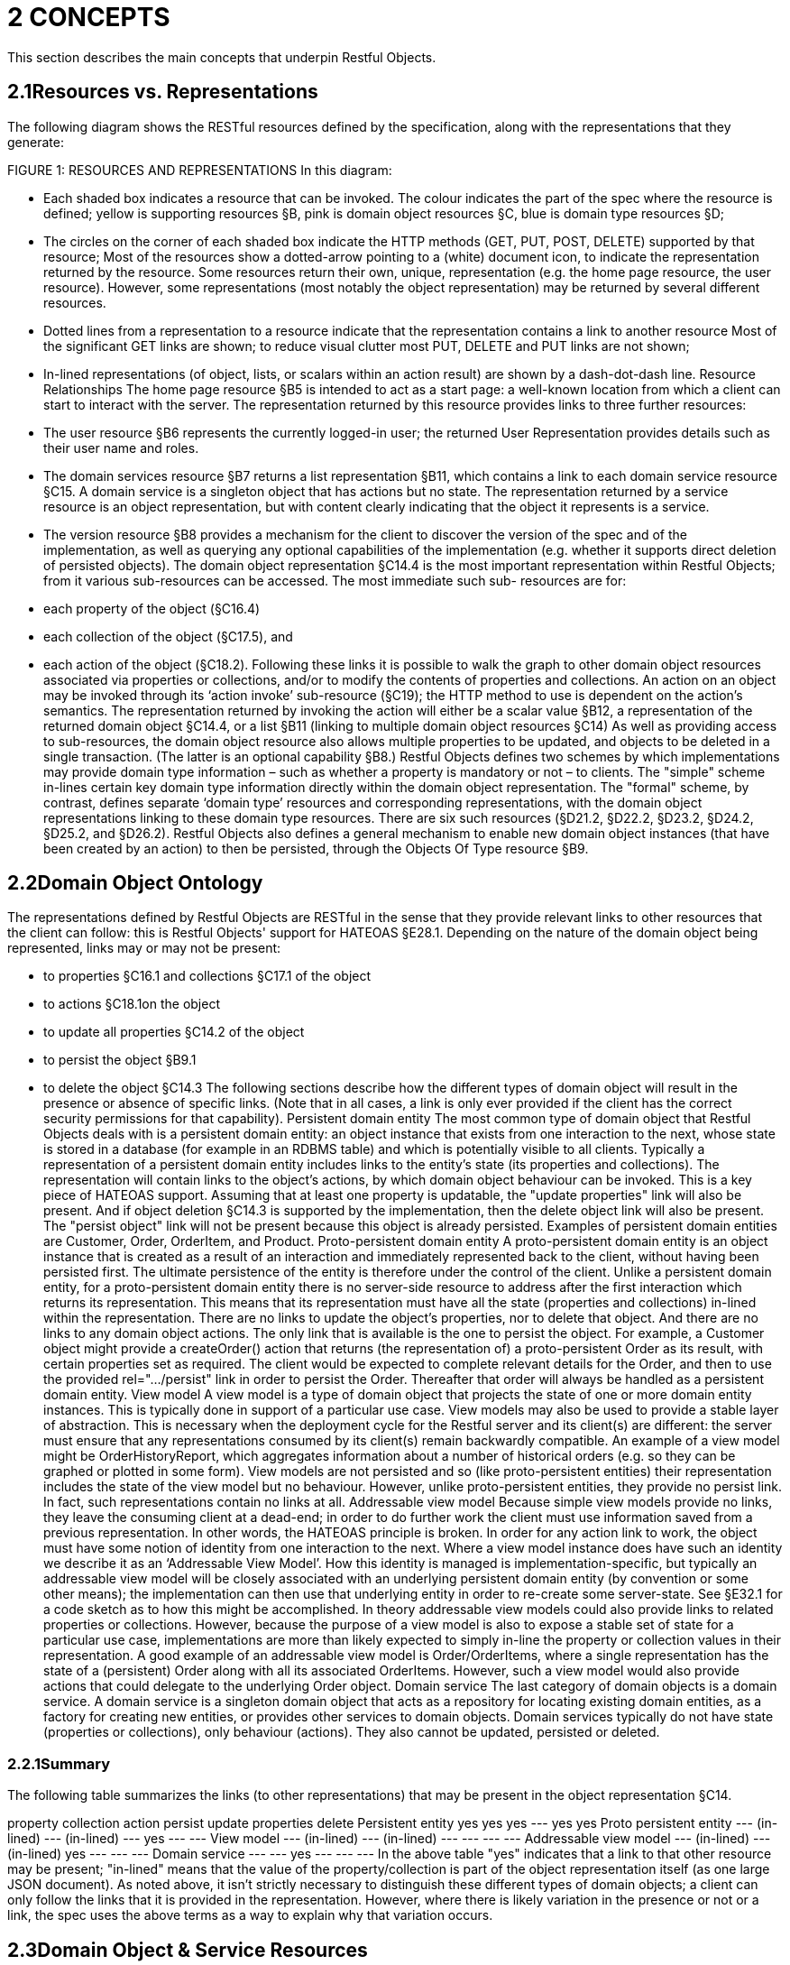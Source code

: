 = 2	CONCEPTS

This section describes the main concepts that underpin Restful Objects.

== 2.1Resources vs. Representations

The following diagram shows the RESTful resources defined by the specification, along with the representations that they generate:

FIGURE 1: RESOURCES AND REPRESENTATIONS In this diagram:

* Each shaded box indicates a resource that can be invoked.
The colour indicates the part of the spec where the resource is defined; yellow is supporting resources §B, pink is domain object resources §C, blue is domain type resources §D;
* The circles on the corner of each shaded box indicate the HTTP methods (GET, PUT, POST, DELETE) supported by that resource; Most of the resources show a dotted-arrow pointing to a (white) document icon, to indicate the representation returned by the resource.
Some resources return their own, unique, representation (e.g. the home page resource, the user resource).
However, some representations (most notably the object representation) may be returned by several different resources.

* Dotted lines from a representation to a resource indicate that the representation contains a link to another resource Most of the significant GET links are shown; to reduce visual clutter most PUT, DELETE and PUT links are not shown;
* In-lined representations (of object, lists, or scalars within an action result) are shown by a dash-dot-dash line.
Resource Relationships The home page resource §B5 is intended to act as a start page: a well-known location from which a client can start to interact with the server.
The representation returned by this resource provides links to three further resources:

* The user resource §B6 represents the currently logged-in user; the returned User Representation provides details such as their user name and roles.

* The domain services resource §B7 returns a list representation §B11, which contains a link to each domain service resource §C15. A domain service is a singleton object that has actions but no state.
The representation returned by a service resource is an object representation, but with content clearly indicating that the object it represents is a service.

* The version resource §B8 provides a mechanism for the client to discover the version of the spec and of the implementation, as well as querying any optional capabilities of the implementation (e.g. whether it supports direct deletion of persisted objects).
The domain object representation §C14.4 is the most important representation within Restful Objects; from it various sub-resources can be accessed.
The most immediate such sub- resources are for:

* each property of the object (§C16.4)
* each collection of the object (§C17.5), and
* each action of the object (§C18.2).
Following these links it is possible to walk the graph to other domain object resources associated via properties or collections, and/or to modify the contents of properties and collections.
An action on an object may be invoked through its ‘action invoke’ sub-resource (§C19); the HTTP method to use is dependent on the action's semantics.
The representation returned by invoking the action will either be a scalar value §B12, a representation of the returned domain object §C14.4, or a list §B11 (linking to multiple domain object resources §C14) As well as providing access to sub-resources, the domain object resource also allows multiple properties to be updated, and objects to be deleted in a single transaction.
(The latter is an optional capability §B8.) Restful Objects defines two schemes by which implementations may provide domain type information – such as whether a property is mandatory or not – to clients.
The "simple" scheme in-lines certain key domain type information directly within the domain object representation.
The "formal" scheme, by contrast, defines separate ‘domain type’ resources and corresponding representations, with the domain object representations linking to these domain type resources.
There are six such resources (§D21.2, §D22.2, §D23.2, §D24.2, §D25.2, and §D26.2).
Restful Objects also defines a general mechanism to enable new domain object instances (that have been created by an action) to then be persisted, through the Objects Of Type resource §B9.

== 2.2Domain Object Ontology

The representations defined by Restful Objects are RESTful in the sense that they provide relevant links to other resources that the client can follow: this is Restful Objects' support for HATEOAS §E28.1. Depending on the nature of the domain object being represented, links may or may not be present:

* to properties §C16.1 and collections §C17.1 of the object
* to actions §C18.1on the object
* to update all properties §C14.2 of the object
* to persist the object §B9.1
* to delete the object §C14.3 The following sections describe how the different types of domain object will result in the presence or absence of specific links.
(Note that in all cases, a link is only ever provided if the client has the correct security permissions for that capability).
Persistent domain entity The most common type of domain object that Restful Objects deals with is a persistent domain entity: an object instance that exists from one interaction to the next, whose state is stored in a database (for example in an RDBMS table) and which is potentially visible to all clients.
Typically a representation of a persistent domain entity includes links to the entity's state (its properties and collections).
The representation will contain links to the object's actions, by which domain object behaviour can be invoked.
This is a key piece of HATEOAS support.
Assuming that at least one property is updatable, the "update properties" link will also be present.
And if object deletion §C14.3 is supported by the implementation, then the delete object link will also be present.
The "persist object" link will not be present because this object is already persisted.
Examples of persistent domain entities are Customer, Order, OrderItem, and Product.
Proto-persistent domain entity A proto-persistent domain entity is an object instance that is created as a result of an interaction and immediately represented back to the client, without having been persisted first.
The ultimate persistence of the entity is therefore under the control of the client.
Unlike a persistent domain entity, for a proto-persistent domain entity there is no server-side resource to address after the first interaction which returns its representation.
This means that its representation must have all the state (properties and collections) in-lined within the representation.
There are no links to update the object’s properties, nor to delete that object.
And there are no links to any domain object actions.
The only link that is available is the one to persist the object.
For example, a Customer object might provide a createOrder() action that returns (the representation of) a proto-persistent Order as its result, with certain properties set as required.
The client would be expected to complete relevant details for the Order, and then to use the provided rel="…/persist" link in order to persist the Order.
Thereafter that order will always be handled as a persistent domain entity.
View model A view model is a type of domain object that projects the state of one or more domain entity instances.
This is typically done in support of a particular use case.
View models may also be used to provide a stable layer of abstraction.
This is necessary when the deployment cycle for the Restful server and its client(s) are different: the server must ensure that any representations consumed by its client(s) remain backwardly compatible.
An example of a view model might be OrderHistoryReport, which aggregates information about a number of historical orders (e.g. so they can be graphed or plotted in some form).
View models are not persisted and so (like proto-persistent entities) their representation includes the state of the view model but no behaviour.
However, unlike proto-persistent entities, they provide no persist link.
In fact, such representations contain no links at all.
Addressable view model Because simple view models provide no links, they leave the consuming client at a dead-end; in order to do further work the client must use information saved from a previous representation.
In other words, the HATEOAS principle is broken.
In order for any action link to work, the object must have some notion of identity from one interaction to the next.
Where a view model instance does have such an identity we describe it as an ‘Addressable View Model’.
How this identity is managed is implementation-specific, but typically an addressable view model will be closely associated with an underlying persistent domain entity (by convention or some other means); the implementation can then use that underlying entity in order to re-create some server-state.
See §E32.1 for a code sketch as to how this might be accomplished.
In theory addressable view models could also provide links to related properties or collections.
However, because the purpose of a view model is also to expose a stable set of state for a particular use case, implementations are more than likely expected to simply in-line the property or collection values in their representation.
A good example of an addressable view model is Order/OrderItems, where a single representation has the state of a (persistent) Order along with all its associated OrderItems.
However, such a view model would also provide actions that could delegate to the underlying Order object.
Domain service The last category of domain objects is a domain service.
A domain service is a singleton domain object that acts as a repository for locating existing domain entities, as a factory for creating new entities, or provides other services to domain objects.
Domain services typically do not have state (properties or collections), only behaviour (actions).
They also cannot be updated, persisted or deleted.

=== 2.2.1Summary

The following table summarizes the links (to other representations) that may be present in the object representation §C14.

property collection action persist update properties delete Persistent entity yes yes yes --- yes yes Proto persistent entity --- (in-lined) --- (in-lined) --- yes --- --- View model --- (in-lined) --- (in-lined) --- --- --- --- Addressable view model --- (in-lined) --- (in-lined) yes --- --- --- Domain service --- --- yes --- --- --- In the above table "yes" indicates that a link to that other resource may be present; "in-lined" means that the value of the property/collection is part of the object representation itself (as one large JSON document).
As noted above, it isn't strictly necessary to distinguish these different types of domain objects; a client can only follow the links that it is provided in the representation.
However, where there is likely variation in the presence or not or a link, the spec uses the above terms as a way to explain why that variation occurs.

== 2.3Domain Object & Service Resources

The following table summarises the resources that relate directly to domain objects.
ObjectsOf Type §B9


Objects/{DType}    Object §C14



Objects/
{DType}/
{IID}    Object Property §C14.4


Objects/
{DType}/
{IID}/ Properties/
{Property}    Object Collection §C16.4


Objects/
{DType}/
{IID}/ Collections/
{Collection}    Object Action §C17.5


Objects/
{DType}/
{IID}/ Actions/
{Action}    Object Action Invoke §C18.2

Objects/
{DType}/
{IID}/ Actions/
{Action}/ invoke GET n/a – 405 object summary, member summary, property values property details and value collection details and content action prompt invoke (action known to be query-only) PUT n/a – 405 update or clear multiple property values update or clear value add object (if Set semantics) n/a – 405 invoke (action known to be idempotent) DELETE n/a – 405 delete object clear value remove object n/a – 405 n/a – 405 POST persist instance n/a – 405 n/a - 405 add object (if List semantics) n/a – 405 invoke (action not known to be idempotent) The columns indicate the domain object resources shown in the Figure 1, plus the Objects Of Type resource §B9 used for persisting new object instances.
The header row indicates the resources as templated URIs :

* {DType} is the domain type identifier that uniquely represents the domain type.
Depending on the implementation this may take an abbreviated form e.g. "CUS" for Customer, or could be the fully qualified class name, eg “com.mycompany.myapp.Customer”.
The spec requires only that the value is unique;
* {IID} is the instance identifier that uniquely identifies an object instance within its type: e.g. "123" for customer with id=123;
* {Property}, {Collection} and {Action} are unique identifiers for a property, collection or action of the object, e.g. "firstName", "orders", or "placeOrder" For brevity, the combination of domain type/instance identifier {DType}/{IID} is also termed the object identifier, or oid.
The body of the table indicates which HTTP methods may be used to access these resources.
The HTTP GET method is the most widely supported across the various resources, and is used to obtain a summary representation of an object §C14.4 (e.g. a Customer instance), or detailed information about a specific property of an object §C16.4 (e.g. Customer.firstName) or about a specific collection §C17.5 (e.g. Customer.orders).
In addition, HTTP GET is used to obtain a representation of an object action §C18.2, such as the Customer's placeOrder() action.
Getting the representation of an action does not invoke the action; rather the returned representation describes the action, providing such information as the arguments and the HTTP method required to invoke the action.
Modifying the state of a domain object is performed through resources supporting HTTP PUT, DELETE or POST. The HTTP method to use to request the modification depends upon the resource's semantics:

* if the resource being called is idempotent, meaning that it will change persisted objects but calling that same resource again (with the same inputs) will have no further effect , then either HTTP PUT or HTTP DELETE is used
* if the resource being called is not idempotent, then HTTP POST is used Whether HTTP PUT or DELETE is used depends on context: if a new data value is being provided then PUT is used, if a value is being cleared or data removed in some way then DELETE is used.
So, properties can be set to a new value using HTTP PUT §C16.2, or can be set to null using HTTP DELETE §C16.3. Modifying multiple properties is accomplished using an HTTP PUT to the object resource §C14.2. For collections things are a little more involved because the HTTP method to use depends upon the collection's semantics.
The most common situation is where the collection follows ‘Set’ semantics (in other words, it does not allow duplicates to be added).
In this case the HTTP PUT §C17.2 is used; if the object exists then the request to add it is ignored, so this is idempotent.
If the collection does allow duplicates (in other words, it follows ‘List’ semantics) then HTTP POST §C17.3 is used.
In either case references are removed from the collection using HTTP DELETE §C17.4. Actions are invoked through the '/invoke’ sub-resource.
The method used depends on the action's semantics: if the action is idempotent, then PUT §C19.2 is used, otherwise POST §C19.3 is used.
However, there is a further special case for actions: if the action is query-only and so makes no changes to persisted objects at all , then Restful Objects allows HTTP GET §C19.1 to be used to invoke the action.
Whether an action is query-only or is idempotent is down to the implementation to determine and to enforce.
Not every HTTP method applies to every resource, and where it does not the specification requires that a 405 ('method not allowed') status code is returned.
This will be accompanied by an Allow header to indicate which methods are allowed by the resource . A 405 will also be returned if the client attempts, for example, to invoke an action with a GET that is not query-only (or cannot be determined to be so by the server implementation).
In addition to the domain object resources, there are also resources for domain services.
However, domain services have no state, so there are no subresources for properties or collections:
Service §C15

Services/{ServiceId}    Service Action §C17.5

Services/{ServiceId}/ Actions/{Action}    Service Action Invoke §C18.2

Services/{ServiceId}/ Actions/{Action}
/invoke GET service summary, action summary action prompt invoke (action known to be query-only) PUT n/a – 405 n/a – 405 invoke (action known to be idempotent) DELETE n/a – 405 n/a – 405 n/a – 405 POST n/a – 405 n/a – 405 invoke (action not known to be idempotent) The services/{serviceId} URL is broadly equivalent to objects/{domainType}/{instanceId}.
However PUT and DELETE are not supported (because domain services have no properties and cannot be deleted).
The services/{serviceId}/actions/... subresources are directly equivalent to objects/{domainType}/instanceId}/actions/... subresources, and support the exact same HTTP methods.

=== 2.3.1Example Resource URLs

The following table lists some example URLs for accessing resources:
Resource Type Resource object    http://~/objects/ORD/123
property    http://~/objects/ORD/123/properties/createdOn
collection    http://~/objects/ORD/123/collections/items
action    http://~/objects/ORD/123/actions/placeOrder
action invocation    http://~/objects/ORD/123/actions/placeOrder/invoke
service    http://~/services/x.CustomerRepository
In the example URLs the "ORD" is the domain type identifier, while the "123" is the instance identifier.
Together these identify a persisted instance of a a domain object of a particular type (an Order, in this case).
The format of both the domain type identifier and the instance identifier is implementation-specific, though both must be URL-encoded.
(For security reasons, the instance identifier may even be encrypted – see §E30.)

=== 2.3.2Example usage scenario

The following table shows an example of the interactions between a client application and a Restful Objects server, for a simple web-shopping scenario.
It is rendered as a sequence of HTTP calls.

Description Method URL Request Body Returned representation Go to the home resource GET    http://~/    - Home Page Follow link to list of Services available GET    http://~/services    - List (of links to Services) Follow link to the ProductRepository service GET    http://~/services/x.ProductRepository    - Object (representing a Service) Follow link to ‘Find By Name’ action GET    http://~/services/x.ProductRepository/actions/FindByName    - Action (to display to user as a dialog) Invoke this (query-only) action with “cycle” as the parameter GET    http://~/services/x.ProductRepository/actions/FindByName/invoke/?Name=cycle    - Action result in-lining list of links to Product objects Follow the link to one of the Product objects in the collection GET    http://~/objects/object/x.Product/8071
- Object of type Product Invoke the (zero parameter) action ‘AddToBasket’ on this object POST    http://~/objects/object/x.Product/1234/actions/AddToBasket/invoke    - - Invoke the action ‘ViewBasket…’ on the BasketService GET    http://~/services/x.BasketService/actions/ViewBasketForCurrentUser/invoke    - Action result in-lining list of links to Item objects Modify the Quantity property on the item just added PUT    http://~/objects/object/x.Item/1234/properties/Quantity    Property representation with value=3 - Delete a (previously added) item from the Basket DELETE    http://~/objects/ x.Item/55023 - -

== 2.4Media Types (Accept and Content-Type)

Web browsers typically use the media type in order to determine how to render some returned content.
For example, text/html indicates an HTML page, while image/png and image/svg are different types of images.
Rather than defining its own set of custom media types, the specification uses the standard media type for JSON representations, application/json, and then uses media type parameters that indicate the structure and semantics of the JSON.
Depending on the representation, there are additional parameters: "profile" and either "x-ro-domain-type" or "x-ro-element-type":

FIGURE 2: MEDIA TYPE LAYERS As the diagram shows, the "profile" parameter refines thesemantics of application/json, and the "x-ro-domain-type" parameter refines the semantics of "profile" parameter of object representations.
The "x-ro-element-type" parameter similarly refines the semantics of "profile" for list/collection representations.
Note that the spec also supports non-JSON media types, such as application/pdf and image/jpeg, for blobs and clobs.
See §3.3.

=== 2.4.1RepresentationType ("profile" parameter)

The representation type is used to indicate the nature of the representation, and is specified as the value of the "profile" parameter . By inspecting the value, the client can dynamically determine how to deal with a representation.
The format of the media type with representation type is therefore:
application/json;profile="urn:org.restfulobjects:repr-types/xxx" Every representation defined by the Restful Objects spec has a corresponding representation type:
Representation type Indicates a representation of homepage the start page §B5 user the user requesting the resource §B6 version the version of the spec and implementation §B8 list a list of references to domain services or objects§B11 object a domain object instance (or a service, which is a singleton object) §C14.4 object-property a domain object property §C16.4 object-collection a domain object collection §C17.5 object-action a domain object action §C18.2 action-result result of invoking a domain object action §C19.4 type-list a list of domain types §D21.2 domain-type a domain type §D22.2 property-description a domain property's description § D23.2 collection-description a domain collection's description §D24.2 action-description a domain action's description.
§D25.2 action-param-description an action parameter's description §D26.2 type-action-result result of invoking a domain type action §D27. error An error was generated, §B10.

=== 2.4.2Domain Type ("x-ro-domain-type" parameter) and Element Type ("x-ro-element-type" parameter)

While the "profile" parameter informs the client of the representation type, in the case of an object representation (that is, for profile="urn:org.restfulobjects:repr-types/object") there is no easy way for the client to distinguish between, for example, (the representation of) a Customer and (the representation of) an Order.
For clients that want to handle such representations differently, the spec defines an additional "x-ro-domain-type" parameter .
Similarly, when a list of objects is returned (that is, for "profile" is any of "urn:org.restfulobjects:repr-types/action-result", "urn:org.restfulobjects:repr-types/object-collection" or "urn:org.restfulobjects:repr-types/list" ), there is no easy way for the client to know what type the elements of the list are.
Therefore, the spec defines an additional "x-ro-element-type" parameter.
The value of both of these parameters is a domain type identifier {domainTypeId}.
For "x-ro-domain-type" the value should be of the actual runtime type, for "x-ro-element-type" it should be of the collection's compile-time type.
For example, the media type for the representation of a Customer might be:
application/json; profile="urn:org.restfulobjects:repr-types/object"; x-ro-domain-type="CUS" while the representation of a collection of Customers might be:
application/json; profile="urn:org.restfulobjects:repr-types/object-collection"; x-ro-element-type="CUS" where in both cases "CUS" is the domain type identifier for this Customer class.
In the case of a view model, the "x-ro-domain-type" value would more likely include a version number, eg:
application/json; profile="urn:org.restfulobjects:repr-types/object"; x-ro-domain-type="OHVM2" where, say, "OHVM2" is the unique domain type id corresponding to the class com.mycompany.myapp.viewmodels.v2.OrderHistory.
The "x-ro-domain-type" and "x-ro-element-type" parameters are also returned for action result representations which wrap a domain object or a list of domain objects.
For example, an action that returned a single Customer would return a media type (under the simple scheme) of:
application/json; profile="urn:org.restfulobjects:repr-types/action-result"; x-ro-domain-type="CUS" while an action that returned a list of Customers (under the simple scheme) would be:
application/json; profile="urn:org.restfulobjects:repr-types/action-result"; x-ro-element-type="CUS" In all the above cases the client can use this value to process the representation accordingly; for example, rendering it with a different view template.

=== 2.4.3Handling of Accept headers

The HTTP protocol defines the Accept request header for the client to specify which media types it can consume; the server then indicates the actual media type using the Content-Type response header.
If the server is unable to return the requested type, then it must return a 406 "not acceptable" status return code.
Restful Objects defines the following behaviour:

* if the client provides no Accept header, then the server may serve up a representation of any content type
* if the client provides an Accept header of */*, or application/*, then any representation may be returned.
In this case any "profile" parameter will be ignored
* if the client specifies one or more "profile" parameters, then the server must ensure that the returned representation is one of those that is acceptable.
If it is not, then a 406 must be returned.
Note however that if the client specifies the "x-ro-domain-type" parameter, then this is ignored by the server.
This means that the client cannot currently use this parameter to ensure that, for example, v1 of a view model is returned rather than v2. Support for content negotiation through the "x-ro-domain-type" parameter in this way is likely to be introduced in a future version of the spec, see §E34.1. If the client does elect to specify "profile" parameters, then it should take care to always include the error profile.
In other words, a request that is expected to return a domain object representation should provide an Accept header of:
Accept:
application/json; profile="urn:org.restfulobjects:repr-types/object", application/json; profile="urn:org.restfulobjects:repr-types/error" If the error profile is omitted and a (server-side) error occurs, the server may still return the error representation, but must return a 406 (rather than the usual 500 error).

=== 2.4.4Browsing the RESTful API

During development it can be helpful to browse a RESTful API directly, using a browser plugin such as RESTConsole or JSONView.
Such plugins provide such features as folding of the JSON representation, and automatic detection of links in the representation so that they can be followed (with a GET).
Although designed to consume JSON, some of these tools incorrectly set the Accept header to a value other than application/json.
Normally, this would result in a 406 ("Not acceptable") response error.
In order to accommodate the use of such tools, implementations may wish to provide a "non-strict" mode of operation to suppress Accept header validation.
However, this is not part of the spec.
Even if Accept header validation has been suppressed, the Content-Type returned should be set to application/json along with the "profile" (and any other) parameter.

== 2.5Scalar datatypes and formats

JSON defines only the following scalar datatypes :

* Number (double precision floating-point format)
* String (double-quoted Unicode, UTF-8 by default)
* Boolean (true or false) The JSON schema specification also defines:

* Integer (a number with no floating-point value) Most notably, JSON does not define a native datatype to represent date, time or date/time.
Also, it does not define datatypes to represent arbitrarily accurate decimal or integer numbers.
Therefore, representing values of these datatypes requires that the information be encoded in some way within a JSON string value.
The Restful Objects spec defines the "format" json-property as an additional modifier to describe how to interpret the value of a string or number json-property.
The values of the "format" json-property for string values are :

* string o The value should simply be interpreted as a string.
This is also the default if the "format" json-property is omitted (or if no domain metadata is available)
* date-time o A date in ISO 8601 format of YYYY-MM-DDThh:mm:ssZ in UTC time.

* date o A date in the format of YYYY-MM-DD.

* time o A time in the format of hh:mm:ss.

* utc-millisec o The difference, measured in milliseconds, between the specified time and midnight, 00:00 of January 1, 1970 UTC.

* big-integer(n) o The value should be parsed as an integer, scale n.

* big-decimal(s,p) o The value should be parsed as a big decimal, scale n, precicion p.

* blob o "binary large object": the string is a base-64 encoded sequence of bytes.

* clob o "character large object": the string is a large array of characters, for example an HTML resource The values of the "format" json-property for number values are:

* decimal o the number should be interpreted as a float-point decimal.

* int o the number should be interpreted as an integer.
If there is no "format" json-property or domain metadata, then the value is interpreted according to standard Javascript rules, as documented in the Ecmascript standard . In essence: if there is NO decimal point and the number is in the range [-9,007,199,254,740,992, +9,007,199,254,740,992], then it is an integer.
Otherwise, the number is a 64-bit IEE754 floating point number.
Note that the internationalization of dates (e.g. formatting a date as MM/DD/YYYY for the en_US locale) is a responsibility of the client, not the server implementation.
Dates should always be provided in the formats described above; the Accept-Language header should be ignored.
If the implementation supports the formal metamodel scheme §3.1.2, then each of these datatypes has a corresponding pre-defined domain type resource §D21.3. Support for blobs and clobs is an optional capability, and is discussed further in §3.3.

== 2.6Values

The spec defines JSON representations for the values of object properties, collection references and argument values.
These either being of a value type (e.g. String, date, int) or a reference type (e.g. a link to a Customer, OrderStatus).
This is true both for property values and for argument values; collections only ever contain reference types.
For value types, the value that appears in the JSON is the actual JSON value, either a number, a Boolean, a string or a null.
In the case of a string value this may may be the formatted version of some other datatype, such as a date §2.5. For example, if the 'createdOn' property is a date, then its value would be represented thus:
"createdOn": { ...
"memberType": "property", "value": "2011-06-14", "format": "date", ...
} For reference properties, the value held is a link.
For example, if 'orderStatus' is a property of type OrderStatus, then its representation would be something like:
"orderStatus": { ...
"memberType": "property", "value": { "rel": ".../value;property=\"orderStatus\"", "href": "http://~/objects/ORS/IN_PROGRESS", "type": "application/json;profile=\".../object\"", "title": "In Progress", "method": "GET" }, ...
}

== 2.7Link representation

Every JSON representation may have relationships to other representations, and each such relationship is described through a standard link representation with the format:
{ "rel": ".../xxx", "href": "http://~/objects/ORD/123", "type": "application/json;profile=\".../object\"", "method": "GET", "title": "xxx", "arguments": { ... }, "value": { ... } } where:
JSON-Property Description rel Indicates the nature of the relationship of the related resource to the resource that generated this representation; described in more detail below href The (absolute) address of the related resource.
Any characters that are invalid in URLs must be URL encoded.
type The media type that the linked resource will return; see §2.4. method The HTTP method to use to traverse the link (GET, POST, PUT or DELETE) title (optional) string that the consuming application may use to render the link without having to traverse the link in advance arguments (optional) map that may be used as the basis for any data (arguments or properties) required to follow the link.
Discussed further below.
value (optional) value that results from traversing the link.
This is to support eager loading of links by resources.
For example, an Order representation may have a collection of OrderItems, and may want to provide that representation to avoid an additional round-trip request by the client.

=== 2.7.1"rel"

The "rel" json-property indicates the nature of the relationship of the related resource to the resource that generated this representation.
The value of this property is a URN, meaning that it is unique value within a defined namespace (specific to Restful Objects).
The value of the "rel" json-property either takes one of the IANA-specified rel values or a value specific to Restful Objects.

==== 2.7.1.1	IANA-specified rel values

rel Description describedby "Refers to a resource providing information about the link's context"; in other words the domain metamodel information about a domain object or object member help "Refers to context-sensitive help" icon "Refers to an icon representing the link's context." A scalable icon for any purpose previous "Refers to the previous resource in an ordered series of resources" next "Indicates that the link's context is a part of a series, and that the next in the series is the link target".
self "Conveys an identifier for the link's context", in other words, following this link returns the same representation.
Discussed further in §2.8. up Link from member to parent object/type, or from action param to its action

==== 2.7.1.2	Restful Objects-specified rel values

The format of Restful Objects-specified rel values is:
urn:org.restfulobjects:rels/xxx[;yyy=zzz;www=vvv]
where
* urn:org.restfulobjects:rels/ o is a fixed prefix indicating that the rel is defined by the Restful Objects specification
* xxx o is a unique value for the rel within the above namespace
* yyy=zzz, www=vvv o are additional parameters that are used for some rel values to disambiguate the link The optional parameters are modelled after the optional parameters of media types (§2.4.1, §2.4.2).
Using them clients can, for example, distinguish a link more precisely without having to rely on the location of the link within the JSON representation.
For example:
urn.org.restfulobjects:rels/details;property=\"deliveryOption\" is the rel value of a link to property details resource, §C16.1. The table below lists all the supported rel values defined by Restul Objects.
For brevity the "urn:org.restfulobjects:rels/" prefix is abbreviated to ".../".
rel Parameters Description .../action Description of an action §D25, as linked from a domain type §D22 .../action-param Description of an action parameter §D26, as linked from an action resource §D25 .../add-to; collection=\"collectionName\" Add to a domain object collection §C17.2, §C17.3 .../attachment; property=\"propertyName\" An attachment for a property value; see §3.3. .../choice; property=\"propertyName\"
- or - action=\"actionName\"; param=\"paramName\" A domain object (or scalar value) acting as a choice for a property §C16.4.1 or an action parameter §C18.2.1 .../clear property=\"propertyName\" Clear a domain object property §C16.3 .../collection Description of a collection §D24, as linked from a domain type §D22 .../default; action=\"actionName\"; param=\"paramName\" A domain object (or scalar value) acting as a default for an action parameter .../delete Link to delete a domain object §C14.3 .../details; property=\"propertyName\"
- or - collection=\"collectionName\"
- or - action=\"actionName\" Details of a property §C16.1, collection §C17.1 or action §C18.1, as linked from a domain object §C14.1 or domain service §C15.1. .../domain-type Link to a domain type §D22. .../domain-types Link to the catalogue of domain types available in the system §D21 .../element Link to a domain object §C14 from a list returned by an action §B11. .../element-type The domain type §D22 which represents the element of a list or collection .../invoke; action=\"actionName\"
- or - typeaction=\"typeActionName\" Link to invoke a domain object action §C19, or to invoke a domain type action §D27 .../modify property=\"propertyName\" Link to modify a single domain object property C16.2. (See also the …/update rel).
.../persist Link to persist a proto-persistent object §B9.1 .../property Description of a property §D23, as linked from a domain type §D22 .../remove-from; collection=\"collectionName\" Remove from a domain object collection, §C17.4 .../return-type The domain type §D22 which represents the (return) type of a property, collection, action or param .../service; serviceId=\"serviceId\" A domain service, §C15.1 .../services The set of available domain services, §B7.1 .../update Link to modify all properties of a domain object §C14.2. .../user The current user, §B6.1 .../value; property=\"propertyName\"
- or - collection=\"collectionName\" Link to an object §C14 that is the value of a property §C16.1 or held within a collection §C17.1. .../version Version of the spec and implementation, §B8.1

=== 2.7.2"type"

The "type" json-property indicates the media type §2.4 of the representation obtained if the link is followed.
This will always be "application/json" and will (depending on the implementation §B8) have an additional "profile" parameter to further describe the representation.
For example:
application/json; profile="urn:org.restfulobjects:repr-types/object" To make examples more readable, throughout the rest of the spec the "urn:org.restfulobjects:repr-types" literal within the profile parameter is abbreviated to "…"; the above example is written as:
application/json;profile=".../object"

=== 2.7.3"arguments"

Sometimes a link represents a resource that requires additional data to be specified.
When a representation includes a link to these resources, it may optionally include an "arguments" json-property, for example to provide a default value for an action argument.
Note that the client is not obliged to use this information.
The representation of arguments is itself well-defined, see §2.9.

=== 2.7.4"value"

The optional "value" json-property of a link contains the representation that would be returned from following the link.
Currently the spec does not define any functionality that uses this capability.
Future versions of this specification may define a syntax to allow clients to request eager loading of links, §E34.4.

== 2.8"self"

The majority of representations include a "self" link, specifying the resource by which the representation may be obtained again.
For example, the following might be the initial part of a representation of an Order:
{ ...
"links": [
{ "rel": "self", "href": "http://~/objects/ORD-123", "type": "application/json;profile=\".../object\"", "method": "GET" }, ...
]
} while the following is the initial part of a Customer's firstName property:
{ ...
"links": [
{ "rel": "self", "href": "http://~/objects/CUS/001/properties/firstName", "type": "application/json;profile=\".../object-property\"", "method": "GET" }, ...
]
} In addition, the invocation of a query-only action (using GET §C19.1) will also have a "self" link, this time linking back to the action.
This allows clients to copy (bookmark) the action link if they so wish.
There are however two types of representation that do not have a "self" link.
The first is a representation of a proto-persistent object or of a view model §2.2, where there is no server-side resource to address.
The second is the representation returned by any action invoked by either a PUT or POST method §C19.2, §C19.3. These have no self link, to minimize the risk of a client repeating the action and inadvertently causing side effects in the system.

== 2.9Resource argument representation

In many cases the resources defined by the Restful Objects spec require additional data, for example representing either action arguments or object properties.
Restful Objects defines two mechanisms for passing in such arguments.
The ‘Formal’ mechanism may be used in all circumstances.
However, for certain specific situations there is the option to use the “Simple” form, which has the advantage of being simpler to construct and easier for a human to read.

=== 2.9.1Simple Arguments

If a query-only action is being invoked through GET §C19.1, and all arguments are scalar values, then the action may be invoked using simple ‘param=value’ arguments.
For example:
GET services/x.TaskRepository/actions/findTasks?tagged=urgent However, if either of these conditions are not true (the action invoked is called using PUT or POST, or if the action takes arguments that are references to other objects) then this simple form cannot be used.
This form of arguments also cannot be used when updating multiple properties §C14.2. For these cases the ‘Formal’ mechanism must be used §3.1.2.

=== 2.9.2Formal Arguments

Although simple arguments §2.9.1 are convenient to use, their applicability is limited.
For all other cases arguments must be provided using a more formal syntax, either as a single argument node, or as a map or argument nodes:

* resources that require a single value (§C16.2, §C17.2) take a single argument node;
* the action resource methods (§C19.1, §C19.2, §C19.3) take a map of argument nodes;
* the update of multiple properties §C14.2 takes a map of argument nodes (the arguments representing the property values)
* the persist of a new object (§B9) also takes a map-like structure but in this case the map is based on a cut-down version of the object representation, §C14.4) Treating property values and action arguments in the same way simplifies matters, but it does require that action resources provide a unique name for each of their arguments (rather than merely by a position, as in a list).
For implementations that support named parameters this will simply be the parameter name.
For implementations that do not support named parameters, the recommendation is to manufacture one either using existing metadata where available (e.g. a UI hint), or otherwise to use the type name of the parameter (string, int etc).
If the action takes more than one argument of a given type, then the implementation can disambiguate using integer suffixes (string1, string2 and so on).
Note that the representations defined here, although they may look like the body of HTTP requests, apply to all resources, that is, to GET and DELETE as well as to PUT and POST. Section §2.10 explains the mechanics of how the argument structures defined here are passed to the resource.

==== 2.9.2.1	Argument node structure

The structure of an argument node fulfils a number of inter-related requirements:

* it allows the value for the argument to be specified;
* if any of the argument values supplied are found to be invalid, it allows the same representation to be returned in the response, with an "invalidReason" json-property for those argument(s) that are invalid If validation is being requested, then the map need only contain arguments for those to be validated; other arguments can be omitted.
Note that the client can request validation of a null value by providing an argument node, whose value just happens to be null.
Argument nodes take the following structure:
{ "value": ... , "invalidReason": "xxx" } where:
JSON-Property Description value is the value of the argument (possibly a link) invalidReason (optional) is the reason why the value is invalid.
The "invalidReason" json-property is intended to be populated by the server, and would be returned by the server as part of its response if one or more the arguments provided was invalid.
If the client provides an "invalidReason" in its map then this will be ignored by the server.
If the "value" is a link to another domain object resource, then only the "href" json-property need be specified; for example:
{ "value": { "href": "http://~/objects/ABC/123"
} }

==== 2.9.2.2	Single value arguments (Property, Collection)

If providing a new value for a property or a collection then a single argument node should be provided.
For example, the following could represent a new value for the "lastName" property of Customer:
{ "value": "Bloggs Smythe" } If this value was invalid for some reason, then the server would generate a response:
{ "value": "Bloggs Smythe", "invalidReason": "Use hyphenated form rather than spaces" }

==== 2.9.2.3	Argument maps (Actions, Properties)

Action resources (§C19.2, §C19.3) and the PUT Object resource §C14.2 accept arguments only in map form.
In the former case the argument nodes are the values of the arguments, in the latter they represent the property values.
For example, suppose an object has an action listProducts(Category category, Subcategory subcategory).
Arguments for actions are provided in map form:
{ "category": { "value": { "href": "http://~/objects/CGY/BOOK"
} }, "subcategory": { "value": { "href": "http://~/objects/SCG/Fiction"
} } } Similarly, updating multiple properties could be done using the following map:
{ "firstName": { "value": "Joe" }, "lastName": { "value": "Bloggs" }, "status": { "value": { "href": "http://~/objects/STS/NEW"
} } } Only domain object properties that match the json-properties of this map will be updated; json properties that do not match an object property will result in a 400 (syntax error).

	Providing values for blob/clob properties or arguments
If a property or argument is a blob or clob (§2.5) then (just like any other datatype) the value can be provided in-line within a map. In the case of a blob, the byte array must be base 64 encoded.
	Validating individual property/arguments
If any of the values provided are invalid, then the returned response will indicate this with an "invalidReason" json-property.
For example:
{
  "firstName": {
    "value": "Joe"
  },
  "lastName": {
   "value": "Bloggs"
  },
  "status": {
    "value": {
      "href": "http://~/objects/STS/NEW"
    },
    "invalidReason":
     "Cannot set customers that have placed orders to 'New' status"
  }
}
==== 2.9.2.4	Validating argument sets
The client can also request the validation of arguments; this is done by providing the reserved x-ro-validate-only param (§3.2) .
In the example introduced above, an object has an action listProducts(Category category, Subcategory subcategory). To validate the category by itself (for example, when the user tabs from the category field in the UI), it would provide only the category argument:
{
  "category": {
    "value": {
      "href": "http://~/objects/CGY/BOOK"
    }
  },
  "x-ro-validate-only": true
}
If the server found that the argument provided was invalid, then it would indicate it in its response using the "invalidReason" json-property:
{
  "category": {
    "value": {
      "href": "http://~/objects/CGY/BOOK"
    },
    "invalidReason": "not permitted to select from this category "
  }
}
==== 2.9.2.5	Obtaining argument choices
The set of argument choices for a parameter can be found by obtaining a representation of the action resource §C18.1.1.
For example, the list of categories could be returned as:
{
  "category": {
    ...
    "choices": [
      { "href": "http://~/objects/CGY/BOOKS" },
      { "href": "http://~/objects/CGY/ELECTRICAL" },
      { "href": "http://~/objects/CGY/GARDEN" },
      { "href": "http://~/objects/CGY/HOME" },
      { "href": "http://~/objects/CGY/LEISURE" }
    ]
  }
}
Note that the spec does not currently support obtaining the set of choices of one parameter based on another; see §E34.5 for discussion on proposals for this as a future feature.
== 2.1	Passing arguments to resources
As noted previously, calling a resource using GET with simple arguments  §2.9.1 is straight-forward: the arguments are simply passed as key/value pairs. For example:
GET services/x.TaskRepository/actions/findTasks?tagged=urgent
Passing formal arguments §2.9.2 through to resources that accept a PUT  or a POST is also easy: a string representation of the arguments map should simply be provided as the body of the request.
However, if formal arguments need to be passed through to a resource using GET and DELETE then matters are slightly more complex, because the HTTP spec  does not guarantee that resources called using GET and DELETE will receive a body . Therefore, any query arguments to such resources must be encoded within the URL. In the case of a query argument representing a link, this should be converted to its string form first, and then URL encoded. The result is used as the entire query string.
For example, suppose the OrderRepository#findOrdersPlacedBy action takes a reference to a customer. The argument representation for this reference:
{
  "placedBy": {
    "value": {
      "ref": "http://~/objects/CUS/123",
    }
  }
}
can be encoded  to:
%7B%0A%20%20%22placedBy%22%3A%20%7B%20%0A%20%20%20%20%22value%22%3A%20%7B%0A%20%20%20%20%20%20%22ref%22%3A%20%22http%3A%2F%2F~%2Fobjects%2FABC-123%22%2C%0A%20%20%20%20%7D%0A%20%20%7D%0A%7D%0A
This is appended to the end of the URL, such that the entire URL is:
http://~/services/x.OrderRepository/actions/findOrdersPlacedBy?%7B%0A%20%20%22placedBy%22%3A%20%7B%20%0A%20%20%20%20%22value%22%3A%20%7B%0A%20%20%20%20%20%20%22ref%22%3A%20%22http%3A%2F%2F~%2Fobjects%2FABC-123%22%2C%0A%20%20%20%20%7D%0A%20%20%7D%0A%7D%0A
== 2.1	Extensible Representations
All of the representations defined by the Restful Objects spec include two json-properties that allow implementations to provide additional (implementation-specific) information in a standardized fashion.
The "links" json-property is intended to allow a list of additional links from the representation to other resources. As always for links, the "rel" json-property of the link indicates the nature of the resource being linked to. The "extensions" json-property, meanwhile, is a map to allow additional data json-properties to be provided.
== 2.1	URL encoding and Case sensitivity
The URLs defined by the Restful Objects spec follow the rules defined by the HTTP spec . In particular, this means that URL matching is case sensitive , and that certain characters (such as "/", "|", "&", ":") may not be used directly, and so must be URL encoded with respect to a particular character set.
Restful Objects requires that all URLs are encoded using UTF-8. All modern implementation languages (Java, .NET, Ruby, Python etc) provide built-in support for URL encoding to this character set.
The character set of JSON representations is not mandated by the spec; instead the response will indicate the character set through the Content-Type header; for example:
application/json;profile="...";charset=utf-8
Unless there is a good reason to do otherwise, it is recommended that implementations use UTF-8.
== 2.1	Caching (Cache-Control and other headers)
REST-based systems cache  representations of certain resources  to reduce the number of round-trips. This is analogous to how a web browser might cache images, CSS, or Javascript, without necessarily caching the HTML page itself.
To facilitate this Restful Objects specifies that all responses must indicate whether they may be cached or not. The spec distinguishes three cases:

* No caching: suitable for transactional resources such as domain objects and domain object members;

* Short-term caching: suitable for user resources that might encapsulate the users' credentials.
Such resources might typically be cached for 1 hour (3600 seconds).

* Long-term caching: suitable for read-only resources such as domain model resources.
Such resources might typically be cached for 1 day or longer (86400 seconds).
Implementations are expected to provide their own configuration settings to allow these values to be tuned.
In the remainder of the spec the placeholders "TRANSACTIONAL", "USER_INFO" and "NON_EXPIRING" are used:

* "TRANSACTIONAL" is for resources that are frequently updated, for example a Customer;

* "USER_INFO" is for resources that represent a user's credentials, and so might change over time but not often;

* " NON_EXPIRING" is for resources that are not expected to change over time In the spec these placeholders map onto the HTTP 1.1 Cache-Control header.
In addition, HTTP 1.0 Pragma, Date and Expires headers should also be set in order to support any legacy HTTP 1.0 proxies.
The table below summarizes the values to be set:
Caching Cache-Control Pragma Date Expires TRANSACTIONAL (low volume scenario) non-cache No-Cache (current date/time) 0 TRANSACTIONAL (high volume scenario) max-age: 2 (current date/time) Date + #seconds USER_INF
* *max-age: 3600 (current date/time) Date + #seconds NON_EXPIRING max-age: 86400 (current date/time) Date + #seconds As can be seen, in a high-volume environment implementations are permitted to specify a small degree of caching for "TRANSACTIONAL" resources in order to support reverse proxying.
The means by which the amount of caching is set is implementation-specific.

== 2.1	Security

== 2.1.1	Authentication

Restful Objects currently does not specify any particular approach to user authentication.
Instead, it is expected that an out-of-band mechanism (such as oauth ) is used.
Note, though, that the URLs defined by Restful Objects do not encode the identity of the user requesting the resource.
This is deliberate: so that representations may be cached by server-side caching infrastructure .

== 2.1.2	Authorisation ("disabledReason")

Restful Objects defines two mechanisms by which the requesting user's credentials may affect the representations that are returned.
First, if the credentials are such that the object member is hidden/invisible to that user, then that member will be excluded from the representation.
Secondly, if the credentials are such that the object member is visible but disabled, then the representation of the member will exclude any links to resources for mutating that member.
Furthermore, if a member is visible but disabled, then the representation for the disabled member may include an optional "disabledReason" json-property to explain why the member is disabled.
The client may choose to render this information in its user interface (for example as a ‘tooltip’).
Because the URLs defined by Restful Objects are well-defined, there is nothing to prevent a rogue client from guessing URLs and attempting to call them.
If the client attempts to access a hidden object member directly (using any HTTP method), then a 404 "not found" will be returned.
Or, if the user attempts to mutate a disabled object member using PUT, DELETE or POST, then a 403 "forbidden" will be returned.

== 2.1	Concurrency Control (If-Match, ETag)

Restful Objects defines concurrency control through a combination of the ETag HTTP response header and the If-Match request header.
The ETag header provides a unique digest (typically based on a timestamp for the last time that an object was modified).
When a client wishes to perform a (PUT, DELETE or POST) request that will modify the state of a resource, it must also provide the If-Match header to indicate the timestamp of the representation that it previously obtained from the server.
If the object has been modified since that time, then a 412 "Precondition failed" status code will be returned.
If the client fails to provide the If-Match header, then the response will be 400 "Bad Request", with an appropriate Warning header.
If the domain object does not have timestamp information (for example, if it is immutable), then no ETag header need be (nor sensibly can be) generated.
For these resources, the If-Match header should not be provided by the client (but if it is, then the server will simply ignore it rather the return an error return code).
Restful Objects does not require that the If-Modified response header is provided in representations (though implementations are free to return it if they wish).
Note that If-Modified is not appropriate for concurrency control because its precision is only to the nearest second.

== 2.1	Business Logic Warning and Error

When an action is invoked the business logic may raise an informational, warning or error message.
The client may in turn display a warning dialog in the UI.
To support this, Restful Objects allows that the standard “Warning” HTTP header can be set.
The HTTP status code indicates whether this message should be considered as information (200), or a warning (4xx or 5xx).

== 2.1	Malformed JSON Representations

The correct form for JSON representations is:
{ "foo": "bar", "baz": "boz" } However, some REST APIs and implementations incorrectly serve malformed JSON, where the keys are not quoted:
{ foo: "bar", baz: "boz" } Implementations of Restful Objects must always serve up correctly formed JSON representation.
However, where a client posts JSON to the server (for example, to modify a resource), the implementation must accept malformed JSON representations where the key has not been quoted .

